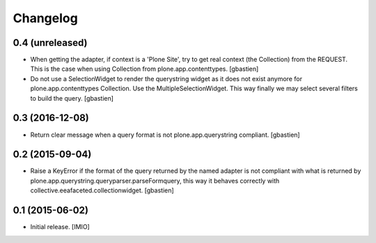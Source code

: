 Changelog
=========


0.4 (unreleased)
----------------

- When getting the adapter, if context is a 'Plone Site', try to get real context
  (the Collection) from the REQUEST.  This is the case when using Collection
  from plone.app.contenttypes.
  [gbastien]
- Do not use a SelectionWidget to render the querystring widget as it does not
  exist anymore for plone.app.contenttypes Collection.
  Use the MultipleSelectionWidget.  This way finally we may select several
  filters to build the query.
  [gbastien]

0.3 (2016-12-08)
----------------

- Return clear message when a query format is not plone.app.querystring compliant.
  [gbastien]


0.2 (2015-09-04)
----------------

- Raise a KeyError if the format of the query returned by the named adapter
  is not compliant with what is returned by
  plone.app.querystring.queryparser.parseFormquery, this way it behaves
  correctly with collective.eeafaceted.collectionwidget.
  [gbastien]


0.1 (2015-06-02)
----------------

- Initial release.
  [IMIO]

